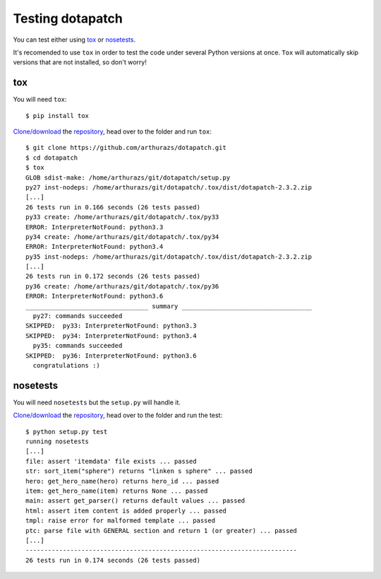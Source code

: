.. highlight:: console

Testing dotapatch
=================

|codacy| |codecov|

.. |codacy|     image:: https://api.codacy.com/project/badge/Coverage/
                        f92dab093ac0404fa76deb1b1ce23ea2
               :target: https://www.codacy.com/app/arthurazsoares/dota2patches?
                        utm_source=github.com&utm_medium=referral&utm_content=
                        arthurazs/dota2patches&utm_campaign=Badge_Coverage
.. |codecov|    image:: https://codecov.io/gh/arthurazs/dotapatch/branch/master/graph/
                        badge.svg
               :target: https://codecov.io/gh/arthurazs/dotapatch


You can test either using tox_ or nosetests_.

It's recomended to use ``tox`` in order to test the code under several Python
versions at once. ``Tox`` will automatically skip versions that are not
installed, so don't worry!

tox
---

You will need ``tox``:

::

    $ pip install tox

`Clone/download`_ the repository_, head over to the folder and run ``tox``:

.. _Clone/download: https://help.github.com/articles/cloning-a-repository
.. _repository: https://github.com/arthurazs/dotapatch

::

    $ git clone https://github.com/arthurazs/dotapatch.git
    $ cd dotapatch
    $ tox
    GLOB sdist-make: /home/arthurazs/git/dotapatch/setup.py
    py27 inst-nodeps: /home/arthurazs/git/dotapatch/.tox/dist/dotapatch-2.3.2.zip
    [...]
    26 tests run in 0.166 seconds (26 tests passed)
    py33 create: /home/arthurazs/git/dotapatch/.tox/py33
    ERROR: InterpreterNotFound: python3.3
    py34 create: /home/arthurazs/git/dotapatch/.tox/py34
    ERROR: InterpreterNotFound: python3.4
    py35 inst-nodeps: /home/arthurazs/git/dotapatch/.tox/dist/dotapatch-2.3.2.zip
    [...]
    26 tests run in 0.172 seconds (26 tests passed)
    py36 create: /home/arthurazs/git/dotapatch/.tox/py36
    ERROR: InterpreterNotFound: python3.6
    _________________________________ summary ___________________________________
      py27: commands succeeded
    SKIPPED:  py33: InterpreterNotFound: python3.3
    SKIPPED:  py34: InterpreterNotFound: python3.4
      py35: commands succeeded
    SKIPPED:  py36: InterpreterNotFound: python3.6
      congratulations :)

nosetests
---------

You will need ``nosetests`` but the ``setup.py`` will handle it.

`Clone/download`_ the repository_, head over to the folder and run the test:

::

    $ python setup.py test
    running nosetests
    [...]
    file: assert 'itemdata' file exists ... passed
    str: sort_item("sphere") returns "linken s sphere" ... passed
    hero: get_hero_name(hero) returns hero_id ... passed
    item: get_hero_name(item) returns None ... passed
    main: assert get_parser() returns default values ... passed
    html: assert item content is added properly ... passed
    tmpl: raise error for malformed template ... passed
    ptc: parse file with GENERAL section and return 1 (or greater) ... passed
    [...]
    -------------------------------------------------------------------------
    26 tests run in 0.174 seconds (26 tests passed)
